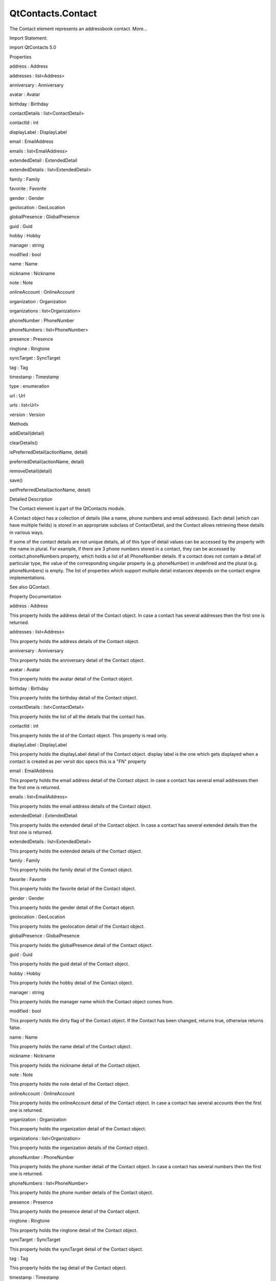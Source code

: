 QtContacts.Contact
==================

.. raw:: html

   <p>

The Contact element represents an addressbook contact. More...

.. raw:: html

   </p>

.. raw:: html

   <!-- @@@Contact -->

.. raw:: html

   <table class="alignedsummary">

.. raw:: html

   <tr>

.. raw:: html

   <td class="memItemLeft rightAlign topAlign">

Import Statement:

.. raw:: html

   </td>

.. raw:: html

   <td class="memItemRight bottomAlign">

import QtContacts 5.0

.. raw:: html

   </td>

.. raw:: html

   </tr>

.. raw:: html

   </table>

.. raw:: html

   <ul>

.. raw:: html

   </ul>

.. raw:: html

   <h2 id="properties">

Properties

.. raw:: html

   </h2>

.. raw:: html

   <ul>

.. raw:: html

   <li class="fn">

address : Address

.. raw:: html

   </li>

.. raw:: html

   <li class="fn">

addresses : list<Address>

.. raw:: html

   </li>

.. raw:: html

   <li class="fn">

anniversary : Anniversary

.. raw:: html

   </li>

.. raw:: html

   <li class="fn">

avatar : Avatar

.. raw:: html

   </li>

.. raw:: html

   <li class="fn">

birthday : Birthday

.. raw:: html

   </li>

.. raw:: html

   <li class="fn">

contactDetails : list<ContactDetail>

.. raw:: html

   </li>

.. raw:: html

   <li class="fn">

contactId : int

.. raw:: html

   </li>

.. raw:: html

   <li class="fn">

displayLabel : DisplayLabel

.. raw:: html

   </li>

.. raw:: html

   <li class="fn">

email : EmailAddress

.. raw:: html

   </li>

.. raw:: html

   <li class="fn">

emails : list<EmailAddress>

.. raw:: html

   </li>

.. raw:: html

   <li class="fn">

extendedDetail : ExtendedDetail

.. raw:: html

   </li>

.. raw:: html

   <li class="fn">

extendedDetails : list<ExtendedDetail>

.. raw:: html

   </li>

.. raw:: html

   <li class="fn">

family : Family

.. raw:: html

   </li>

.. raw:: html

   <li class="fn">

favorite : Favorite

.. raw:: html

   </li>

.. raw:: html

   <li class="fn">

gender : Gender

.. raw:: html

   </li>

.. raw:: html

   <li class="fn">

geolocation : GeoLocation

.. raw:: html

   </li>

.. raw:: html

   <li class="fn">

globalPresence : GlobalPresence

.. raw:: html

   </li>

.. raw:: html

   <li class="fn">

guid : Guid

.. raw:: html

   </li>

.. raw:: html

   <li class="fn">

hobby : Hobby

.. raw:: html

   </li>

.. raw:: html

   <li class="fn">

manager : string

.. raw:: html

   </li>

.. raw:: html

   <li class="fn">

modified : bool

.. raw:: html

   </li>

.. raw:: html

   <li class="fn">

name : Name

.. raw:: html

   </li>

.. raw:: html

   <li class="fn">

nickname : Nickname

.. raw:: html

   </li>

.. raw:: html

   <li class="fn">

note : Note

.. raw:: html

   </li>

.. raw:: html

   <li class="fn">

onlineAccount : OnlineAccount

.. raw:: html

   </li>

.. raw:: html

   <li class="fn">

organization : Organization

.. raw:: html

   </li>

.. raw:: html

   <li class="fn">

organizations : list<Organization>

.. raw:: html

   </li>

.. raw:: html

   <li class="fn">

phoneNumber : PhoneNumber

.. raw:: html

   </li>

.. raw:: html

   <li class="fn">

phoneNumbers : list<PhoneNumber>

.. raw:: html

   </li>

.. raw:: html

   <li class="fn">

presence : Presence

.. raw:: html

   </li>

.. raw:: html

   <li class="fn">

ringtone : Ringtone

.. raw:: html

   </li>

.. raw:: html

   <li class="fn">

syncTarget : SyncTarget

.. raw:: html

   </li>

.. raw:: html

   <li class="fn">

tag : Tag

.. raw:: html

   </li>

.. raw:: html

   <li class="fn">

timestamp : Timestamp

.. raw:: html

   </li>

.. raw:: html

   <li class="fn">

type : enumeration

.. raw:: html

   </li>

.. raw:: html

   <li class="fn">

url : Url

.. raw:: html

   </li>

.. raw:: html

   <li class="fn">

urls : list<Url>

.. raw:: html

   </li>

.. raw:: html

   <li class="fn">

version : Version

.. raw:: html

   </li>

.. raw:: html

   </ul>

.. raw:: html

   <h2 id="methods">

Methods

.. raw:: html

   </h2>

.. raw:: html

   <ul>

.. raw:: html

   <li class="fn">

addDetail(detail)

.. raw:: html

   </li>

.. raw:: html

   <li class="fn">

clearDetails()

.. raw:: html

   </li>

.. raw:: html

   <li class="fn">

isPreferredDetail(actionName, detail)

.. raw:: html

   </li>

.. raw:: html

   <li class="fn">

preferredDetail(actionName, detail)

.. raw:: html

   </li>

.. raw:: html

   <li class="fn">

removeDetail(detail)

.. raw:: html

   </li>

.. raw:: html

   <li class="fn">

save()

.. raw:: html

   </li>

.. raw:: html

   <li class="fn">

setPreferredDetail(actionName, detail)

.. raw:: html

   </li>

.. raw:: html

   </ul>

.. raw:: html

   <!-- $$$Contact-description -->

.. raw:: html

   <h2 id="details">

Detailed Description

.. raw:: html

   </h2>

.. raw:: html

   </p>

.. raw:: html

   <p>

The Contact element is part of the QtContacts module.

.. raw:: html

   </p>

.. raw:: html

   <p>

A Contact object has a collection of details (like a name, phone numbers
and email addresses). Each detail (which can have multiple fields) is
stored in an appropriate subclass of ContactDetail, and the Contact
allows retrieving these details in various ways.

.. raw:: html

   </p>

.. raw:: html

   <p>

If some of the contact details are not unique details, all of this type
of detail values can be accessed by the property with the name in
plural. For example, if there are 3 phone numbers stored in a contact,
they can be accessed by contact.phoneNumbers property, which holds a
list of all PhoneNumber details. If a contact does not contain a detail
of particular type, the value of the corresponding singular property
(e.g. phoneNumber) in undefined and the plural (e.g. phoneNumbers) is
empty. The list of properties which support multiple detail instances
depends on the contact engine implementations.

.. raw:: html

   </p>

.. raw:: html

   <p>

See also QContact.

.. raw:: html

   </p>

.. raw:: html

   <!-- @@@Contact -->

.. raw:: html

   <h2>

Property Documentation

.. raw:: html

   </h2>

.. raw:: html

   <!-- $$$address -->

.. raw:: html

   <table class="qmlname">

.. raw:: html

   <tr valign="top" id="address-prop">

.. raw:: html

   <td class="tblQmlPropNode">

.. raw:: html

   <p>

address : Address

.. raw:: html

   </p>

.. raw:: html

   </td>

.. raw:: html

   </tr>

.. raw:: html

   </table>

.. raw:: html

   <p>

This property holds the address detail of the Contact object. In case a
contact has several addresses then the first one is returned.

.. raw:: html

   </p>

.. raw:: html

   <!-- @@@address -->

.. raw:: html

   <table class="qmlname">

.. raw:: html

   <tr valign="top" id="addresses-prop">

.. raw:: html

   <td class="tblQmlPropNode">

.. raw:: html

   <p>

addresses : list<Address>

.. raw:: html

   </p>

.. raw:: html

   </td>

.. raw:: html

   </tr>

.. raw:: html

   </table>

.. raw:: html

   <p>

This property holds the address details of the Contact object.

.. raw:: html

   </p>

.. raw:: html

   <!-- @@@addresses -->

.. raw:: html

   <table class="qmlname">

.. raw:: html

   <tr valign="top" id="anniversary-prop">

.. raw:: html

   <td class="tblQmlPropNode">

.. raw:: html

   <p>

anniversary : Anniversary

.. raw:: html

   </p>

.. raw:: html

   </td>

.. raw:: html

   </tr>

.. raw:: html

   </table>

.. raw:: html

   <p>

This property holds the anniversary detail of the Contact object.

.. raw:: html

   </p>

.. raw:: html

   <!-- @@@anniversary -->

.. raw:: html

   <table class="qmlname">

.. raw:: html

   <tr valign="top" id="avatar-prop">

.. raw:: html

   <td class="tblQmlPropNode">

.. raw:: html

   <p>

avatar : Avatar

.. raw:: html

   </p>

.. raw:: html

   </td>

.. raw:: html

   </tr>

.. raw:: html

   </table>

.. raw:: html

   <p>

This property holds the avatar detail of the Contact object.

.. raw:: html

   </p>

.. raw:: html

   <!-- @@@avatar -->

.. raw:: html

   <table class="qmlname">

.. raw:: html

   <tr valign="top" id="birthday-prop">

.. raw:: html

   <td class="tblQmlPropNode">

.. raw:: html

   <p>

birthday : Birthday

.. raw:: html

   </p>

.. raw:: html

   </td>

.. raw:: html

   </tr>

.. raw:: html

   </table>

.. raw:: html

   <p>

This property holds the birthday detail of the Contact object.

.. raw:: html

   </p>

.. raw:: html

   <!-- @@@birthday -->

.. raw:: html

   <table class="qmlname">

.. raw:: html

   <tr valign="top" id="contactDetails-prop">

.. raw:: html

   <td class="tblQmlPropNode">

.. raw:: html

   <p>

contactDetails : list<ContactDetail>

.. raw:: html

   </p>

.. raw:: html

   </td>

.. raw:: html

   </tr>

.. raw:: html

   </table>

.. raw:: html

   <p>

This property holds the list of all the details that the contact has.

.. raw:: html

   </p>

.. raw:: html

   <!-- @@@contactDetails -->

.. raw:: html

   <table class="qmlname">

.. raw:: html

   <tr valign="top" id="contactId-prop">

.. raw:: html

   <td class="tblQmlPropNode">

.. raw:: html

   <p>

contactId : int

.. raw:: html

   </p>

.. raw:: html

   </td>

.. raw:: html

   </tr>

.. raw:: html

   </table>

.. raw:: html

   <p>

This property holds the id of the Contact object. This property is read
only.

.. raw:: html

   </p>

.. raw:: html

   <!-- @@@contactId -->

.. raw:: html

   <table class="qmlname">

.. raw:: html

   <tr valign="top" id="displayLabel-prop">

.. raw:: html

   <td class="tblQmlPropNode">

.. raw:: html

   <p>

displayLabel : DisplayLabel

.. raw:: html

   </p>

.. raw:: html

   </td>

.. raw:: html

   </tr>

.. raw:: html

   </table>

.. raw:: html

   <p>

This property holds the displayLabel detail of the Contact object.
display label is the one which gets displayed when a contact is created
as per versit doc specs this is a "FN" property

.. raw:: html

   </p>

.. raw:: html

   <!-- @@@displayLabel -->

.. raw:: html

   <table class="qmlname">

.. raw:: html

   <tr valign="top" id="email-prop">

.. raw:: html

   <td class="tblQmlPropNode">

.. raw:: html

   <p>

email : EmailAddress

.. raw:: html

   </p>

.. raw:: html

   </td>

.. raw:: html

   </tr>

.. raw:: html

   </table>

.. raw:: html

   <p>

This property holds the email address detail of the Contact object. In
case a contact has several email addresses then the first one is
returned.

.. raw:: html

   </p>

.. raw:: html

   <!-- @@@email -->

.. raw:: html

   <table class="qmlname">

.. raw:: html

   <tr valign="top" id="emails-prop">

.. raw:: html

   <td class="tblQmlPropNode">

.. raw:: html

   <p>

emails : list<EmailAddress>

.. raw:: html

   </p>

.. raw:: html

   </td>

.. raw:: html

   </tr>

.. raw:: html

   </table>

.. raw:: html

   <p>

This property holds the email address details of the Contact object.

.. raw:: html

   </p>

.. raw:: html

   <!-- @@@emails -->

.. raw:: html

   <table class="qmlname">

.. raw:: html

   <tr valign="top" id="extendedDetail-prop">

.. raw:: html

   <td class="tblQmlPropNode">

.. raw:: html

   <p>

extendedDetail : ExtendedDetail

.. raw:: html

   </p>

.. raw:: html

   </td>

.. raw:: html

   </tr>

.. raw:: html

   </table>

.. raw:: html

   <p>

This property holds the extended detail of the Contact object. In case a
contact has several extended details then the first one is returned.

.. raw:: html

   </p>

.. raw:: html

   <!-- @@@extendedDetail -->

.. raw:: html

   <table class="qmlname">

.. raw:: html

   <tr valign="top" id="extendedDetails-prop">

.. raw:: html

   <td class="tblQmlPropNode">

.. raw:: html

   <p>

extendedDetails : list<ExtendedDetail>

.. raw:: html

   </p>

.. raw:: html

   </td>

.. raw:: html

   </tr>

.. raw:: html

   </table>

.. raw:: html

   <p>

This property holds the extended details of the Contact object.

.. raw:: html

   </p>

.. raw:: html

   <!-- @@@extendedDetails -->

.. raw:: html

   <table class="qmlname">

.. raw:: html

   <tr valign="top" id="family-prop">

.. raw:: html

   <td class="tblQmlPropNode">

.. raw:: html

   <p>

family : Family

.. raw:: html

   </p>

.. raw:: html

   </td>

.. raw:: html

   </tr>

.. raw:: html

   </table>

.. raw:: html

   <p>

This property holds the family detail of the Contact object.

.. raw:: html

   </p>

.. raw:: html

   <!-- @@@family -->

.. raw:: html

   <table class="qmlname">

.. raw:: html

   <tr valign="top" id="favorite-prop">

.. raw:: html

   <td class="tblQmlPropNode">

.. raw:: html

   <p>

favorite : Favorite

.. raw:: html

   </p>

.. raw:: html

   </td>

.. raw:: html

   </tr>

.. raw:: html

   </table>

.. raw:: html

   <p>

This property holds the favorite detail of the Contact object.

.. raw:: html

   </p>

.. raw:: html

   <!-- @@@favorite -->

.. raw:: html

   <table class="qmlname">

.. raw:: html

   <tr valign="top" id="gender-prop">

.. raw:: html

   <td class="tblQmlPropNode">

.. raw:: html

   <p>

gender : Gender

.. raw:: html

   </p>

.. raw:: html

   </td>

.. raw:: html

   </tr>

.. raw:: html

   </table>

.. raw:: html

   <p>

This property holds the gender detail of the Contact object.

.. raw:: html

   </p>

.. raw:: html

   <!-- @@@gender -->

.. raw:: html

   <table class="qmlname">

.. raw:: html

   <tr valign="top" id="geolocation-prop">

.. raw:: html

   <td class="tblQmlPropNode">

.. raw:: html

   <p>

geolocation : GeoLocation

.. raw:: html

   </p>

.. raw:: html

   </td>

.. raw:: html

   </tr>

.. raw:: html

   </table>

.. raw:: html

   <p>

This property holds the geolocation detail of the Contact object.

.. raw:: html

   </p>

.. raw:: html

   <!-- @@@geolocation -->

.. raw:: html

   <table class="qmlname">

.. raw:: html

   <tr valign="top" id="globalPresence-prop">

.. raw:: html

   <td class="tblQmlPropNode">

.. raw:: html

   <p>

globalPresence : GlobalPresence

.. raw:: html

   </p>

.. raw:: html

   </td>

.. raw:: html

   </tr>

.. raw:: html

   </table>

.. raw:: html

   <p>

This property holds the globalPresence detail of the Contact object.

.. raw:: html

   </p>

.. raw:: html

   <!-- @@@globalPresence -->

.. raw:: html

   <table class="qmlname">

.. raw:: html

   <tr valign="top" id="guid-prop">

.. raw:: html

   <td class="tblQmlPropNode">

.. raw:: html

   <p>

guid : Guid

.. raw:: html

   </p>

.. raw:: html

   </td>

.. raw:: html

   </tr>

.. raw:: html

   </table>

.. raw:: html

   <p>

This property holds the guid detail of the Contact object.

.. raw:: html

   </p>

.. raw:: html

   <!-- @@@guid -->

.. raw:: html

   <table class="qmlname">

.. raw:: html

   <tr valign="top" id="hobby-prop">

.. raw:: html

   <td class="tblQmlPropNode">

.. raw:: html

   <p>

hobby : Hobby

.. raw:: html

   </p>

.. raw:: html

   </td>

.. raw:: html

   </tr>

.. raw:: html

   </table>

.. raw:: html

   <p>

This property holds the hobby detail of the Contact object.

.. raw:: html

   </p>

.. raw:: html

   <!-- @@@hobby -->

.. raw:: html

   <table class="qmlname">

.. raw:: html

   <tr valign="top" id="manager-prop">

.. raw:: html

   <td class="tblQmlPropNode">

.. raw:: html

   <p>

manager : string

.. raw:: html

   </p>

.. raw:: html

   </td>

.. raw:: html

   </tr>

.. raw:: html

   </table>

.. raw:: html

   <p>

This property holds the manager name which the Contact object comes
from.

.. raw:: html

   </p>

.. raw:: html

   <!-- @@@manager -->

.. raw:: html

   <table class="qmlname">

.. raw:: html

   <tr valign="top" id="modified-prop">

.. raw:: html

   <td class="tblQmlPropNode">

.. raw:: html

   <p>

modified : bool

.. raw:: html

   </p>

.. raw:: html

   </td>

.. raw:: html

   </tr>

.. raw:: html

   </table>

.. raw:: html

   <p>

This property holds the dirty flag of the Contact object. If the Contact
has been changed, returns true, otherwise returns false.

.. raw:: html

   </p>

.. raw:: html

   <!-- @@@modified -->

.. raw:: html

   <table class="qmlname">

.. raw:: html

   <tr valign="top" id="name-prop">

.. raw:: html

   <td class="tblQmlPropNode">

.. raw:: html

   <p>

name : Name

.. raw:: html

   </p>

.. raw:: html

   </td>

.. raw:: html

   </tr>

.. raw:: html

   </table>

.. raw:: html

   <p>

This property holds the name detail of the Contact object.

.. raw:: html

   </p>

.. raw:: html

   <!-- @@@name -->

.. raw:: html

   <table class="qmlname">

.. raw:: html

   <tr valign="top" id="nickname-prop">

.. raw:: html

   <td class="tblQmlPropNode">

.. raw:: html

   <p>

nickname : Nickname

.. raw:: html

   </p>

.. raw:: html

   </td>

.. raw:: html

   </tr>

.. raw:: html

   </table>

.. raw:: html

   <p>

This property holds the nickname detail of the Contact object.

.. raw:: html

   </p>

.. raw:: html

   <!-- @@@nickname -->

.. raw:: html

   <table class="qmlname">

.. raw:: html

   <tr valign="top" id="note-prop">

.. raw:: html

   <td class="tblQmlPropNode">

.. raw:: html

   <p>

note : Note

.. raw:: html

   </p>

.. raw:: html

   </td>

.. raw:: html

   </tr>

.. raw:: html

   </table>

.. raw:: html

   <p>

This property holds the note detail of the Contact object.

.. raw:: html

   </p>

.. raw:: html

   <!-- @@@note -->

.. raw:: html

   <table class="qmlname">

.. raw:: html

   <tr valign="top" id="onlineAccount-prop">

.. raw:: html

   <td class="tblQmlPropNode">

.. raw:: html

   <p>

onlineAccount : OnlineAccount

.. raw:: html

   </p>

.. raw:: html

   </td>

.. raw:: html

   </tr>

.. raw:: html

   </table>

.. raw:: html

   <p>

This property holds the onlineAccount detail of the Contact object. In
case a contact has several accounts then the first one is returned.

.. raw:: html

   </p>

.. raw:: html

   <!-- @@@onlineAccount -->

.. raw:: html

   <table class="qmlname">

.. raw:: html

   <tr valign="top" id="organization-prop">

.. raw:: html

   <td class="tblQmlPropNode">

.. raw:: html

   <p>

organization : Organization

.. raw:: html

   </p>

.. raw:: html

   </td>

.. raw:: html

   </tr>

.. raw:: html

   </table>

.. raw:: html

   <p>

This property holds the organization detail of the Contact object.

.. raw:: html

   </p>

.. raw:: html

   <!-- @@@organization -->

.. raw:: html

   <table class="qmlname">

.. raw:: html

   <tr valign="top" id="organizations-prop">

.. raw:: html

   <td class="tblQmlPropNode">

.. raw:: html

   <p>

organizations : list<Organization>

.. raw:: html

   </p>

.. raw:: html

   </td>

.. raw:: html

   </tr>

.. raw:: html

   </table>

.. raw:: html

   <p>

This property holds the organization details of the Contact object.

.. raw:: html

   </p>

.. raw:: html

   <!-- @@@organizations -->

.. raw:: html

   <table class="qmlname">

.. raw:: html

   <tr valign="top" id="phoneNumber-prop">

.. raw:: html

   <td class="tblQmlPropNode">

.. raw:: html

   <p>

phoneNumber : PhoneNumber

.. raw:: html

   </p>

.. raw:: html

   </td>

.. raw:: html

   </tr>

.. raw:: html

   </table>

.. raw:: html

   <p>

This property holds the phone number detail of the Contact object. In
case a contact has several numbers then the first one is returned.

.. raw:: html

   </p>

.. raw:: html

   <!-- @@@phoneNumber -->

.. raw:: html

   <table class="qmlname">

.. raw:: html

   <tr valign="top" id="phoneNumbers-prop">

.. raw:: html

   <td class="tblQmlPropNode">

.. raw:: html

   <p>

phoneNumbers : list<PhoneNumber>

.. raw:: html

   </p>

.. raw:: html

   </td>

.. raw:: html

   </tr>

.. raw:: html

   </table>

.. raw:: html

   <p>

This property holds the phone number details of the Contact object.

.. raw:: html

   </p>

.. raw:: html

   <!-- @@@phoneNumbers -->

.. raw:: html

   <table class="qmlname">

.. raw:: html

   <tr valign="top" id="presence-prop">

.. raw:: html

   <td class="tblQmlPropNode">

.. raw:: html

   <p>

presence : Presence

.. raw:: html

   </p>

.. raw:: html

   </td>

.. raw:: html

   </tr>

.. raw:: html

   </table>

.. raw:: html

   <p>

This property holds the presence detail of the Contact object.

.. raw:: html

   </p>

.. raw:: html

   <!-- @@@presence -->

.. raw:: html

   <table class="qmlname">

.. raw:: html

   <tr valign="top" id="ringtone-prop">

.. raw:: html

   <td class="tblQmlPropNode">

.. raw:: html

   <p>

ringtone : Ringtone

.. raw:: html

   </p>

.. raw:: html

   </td>

.. raw:: html

   </tr>

.. raw:: html

   </table>

.. raw:: html

   <p>

This property holds the ringtone detail of the Contact object.

.. raw:: html

   </p>

.. raw:: html

   <!-- @@@ringtone -->

.. raw:: html

   <table class="qmlname">

.. raw:: html

   <tr valign="top" id="syncTarget-prop">

.. raw:: html

   <td class="tblQmlPropNode">

.. raw:: html

   <p>

syncTarget : SyncTarget

.. raw:: html

   </p>

.. raw:: html

   </td>

.. raw:: html

   </tr>

.. raw:: html

   </table>

.. raw:: html

   <p>

This property holds the syncTarget detail of the Contact object.

.. raw:: html

   </p>

.. raw:: html

   <!-- @@@syncTarget -->

.. raw:: html

   <table class="qmlname">

.. raw:: html

   <tr valign="top" id="tag-prop">

.. raw:: html

   <td class="tblQmlPropNode">

.. raw:: html

   <p>

tag : Tag

.. raw:: html

   </p>

.. raw:: html

   </td>

.. raw:: html

   </tr>

.. raw:: html

   </table>

.. raw:: html

   <p>

This property holds the tag detail of the Contact object.

.. raw:: html

   </p>

.. raw:: html

   <!-- @@@tag -->

.. raw:: html

   <table class="qmlname">

.. raw:: html

   <tr valign="top" id="timestamp-prop">

.. raw:: html

   <td class="tblQmlPropNode">

.. raw:: html

   <p>

timestamp : Timestamp

.. raw:: html

   </p>

.. raw:: html

   </td>

.. raw:: html

   </tr>

.. raw:: html

   </table>

.. raw:: html

   <p>

This property holds the timestamp detail of the Contact object.

.. raw:: html

   </p>

.. raw:: html

   <!-- @@@timestamp -->

.. raw:: html

   <table class="qmlname">

.. raw:: html

   <tr valign="top" id="type-prop">

.. raw:: html

   <td class="tblQmlPropNode">

.. raw:: html

   <p>

type : enumeration

.. raw:: html

   </p>

.. raw:: html

   </td>

.. raw:: html

   </tr>

.. raw:: html

   </table>

.. raw:: html

   <p>

This property holds type of the Contact, the value can be one of:

.. raw:: html

   </p>

.. raw:: html

   <ul>

.. raw:: html

   <li>

Contact.Contact

.. raw:: html

   </li>

.. raw:: html

   <li>

Contact.Group

.. raw:: html

   </li>

.. raw:: html

   </ul>

.. raw:: html

   <!-- @@@type -->

.. raw:: html

   <table class="qmlname">

.. raw:: html

   <tr valign="top" id="url-prop">

.. raw:: html

   <td class="tblQmlPropNode">

.. raw:: html

   <p>

url : Url

.. raw:: html

   </p>

.. raw:: html

   </td>

.. raw:: html

   </tr>

.. raw:: html

   </table>

.. raw:: html

   <p>

This property holds the url detail of the Contact object.

.. raw:: html

   </p>

.. raw:: html

   <!-- @@@url -->

.. raw:: html

   <table class="qmlname">

.. raw:: html

   <tr valign="top" id="urls-prop">

.. raw:: html

   <td class="tblQmlPropNode">

.. raw:: html

   <p>

urls : list<Url>

.. raw:: html

   </p>

.. raw:: html

   </td>

.. raw:: html

   </tr>

.. raw:: html

   </table>

.. raw:: html

   <p>

This property holds the url details of the Contact object.

.. raw:: html

   </p>

.. raw:: html

   <!-- @@@urls -->

.. raw:: html

   <table class="qmlname">

.. raw:: html

   <tr valign="top" id="version-prop">

.. raw:: html

   <td class="tblQmlPropNode">

.. raw:: html

   <p>

version : Version

.. raw:: html

   </p>

.. raw:: html

   </td>

.. raw:: html

   </tr>

.. raw:: html

   </table>

.. raw:: html

   <p>

This property holds the version detail of the Contact object.

.. raw:: html

   </p>

.. raw:: html

   <!-- @@@version -->

.. raw:: html

   <h2>

Method Documentation

.. raw:: html

   </h2>

.. raw:: html

   <!-- $$$addDetail -->

.. raw:: html

   <table class="qmlname">

.. raw:: html

   <tr valign="top" id="addDetail-method">

.. raw:: html

   <td class="tblQmlFuncNode">

.. raw:: html

   <p>

addDetail(detail)

.. raw:: html

   </p>

.. raw:: html

   </td>

.. raw:: html

   </tr>

.. raw:: html

   </table>

.. raw:: html

   <p>

Adds the given contact detail to the contact, returns true if
successful, otherwise returns false.

.. raw:: html

   </p>

.. raw:: html

   <p>

Note: If the detail has been added into the same contact before, this
operation will be ignored, so if you want to add a detail multiple
times, the detail should be copied before calling this function.

.. raw:: html

   </p>

.. raw:: html

   <!-- @@@addDetail -->

.. raw:: html

   <table class="qmlname">

.. raw:: html

   <tr valign="top" id="clearDetails-method">

.. raw:: html

   <td class="tblQmlFuncNode">

.. raw:: html

   <p>

clearDetails()

.. raw:: html

   </p>

.. raw:: html

   </td>

.. raw:: html

   </tr>

.. raw:: html

   </table>

.. raw:: html

   <p>

Remove all detail objects in this contact.

.. raw:: html

   </p>

.. raw:: html

   <!-- @@@clearDetails -->

.. raw:: html

   <table class="qmlname">

.. raw:: html

   <tr valign="top" id="isPreferredDetail-method">

.. raw:: html

   <td class="tblQmlFuncNode">

.. raw:: html

   <p>

isPreferredDetail(actionName, detail)

.. raw:: html

   </p>

.. raw:: html

   </td>

.. raw:: html

   </tr>

.. raw:: html

   </table>

.. raw:: html

   <p>

Returns true if the given detail is a preferred detail for the given
actionName, or for any action if the actionName is empty.

.. raw:: html

   </p>

.. raw:: html

   <p>

See also preferredDetail().

.. raw:: html

   </p>

.. raw:: html

   <!-- @@@isPreferredDetail -->

.. raw:: html

   <table class="qmlname">

.. raw:: html

   <tr valign="top" id="preferredDetail-method">

.. raw:: html

   <td class="tblQmlFuncNode">

.. raw:: html

   <p>

preferredDetail(actionName, detail)

.. raw:: html

   </p>

.. raw:: html

   </td>

.. raw:: html

   </tr>

.. raw:: html

   </table>

.. raw:: html

   <p>

Returns the preferred detail for a given actionName.

.. raw:: html

   </p>

.. raw:: html

   <p>

If the actionName is empty, or there is no preference recorded for the
supplied actionName, returns null.

.. raw:: html

   </p>

.. raw:: html

   <p>

See also preferredDetails().

.. raw:: html

   </p>

.. raw:: html

   <!-- @@@preferredDetail -->

.. raw:: html

   <table class="qmlname">

.. raw:: html

   <tr valign="top" id="removeDetail-method">

.. raw:: html

   <td class="tblQmlFuncNode">

.. raw:: html

   <p>

removeDetail(detail)

.. raw:: html

   </p>

.. raw:: html

   </td>

.. raw:: html

   </tr>

.. raw:: html

   </table>

.. raw:: html

   <p>

Removes the given contact detail from the contact, returns true if
successful, otherwise returns false.

.. raw:: html

   </p>

.. raw:: html

   <!-- @@@removeDetail -->

.. raw:: html

   <table class="qmlname">

.. raw:: html

   <tr valign="top" id="save-method">

.. raw:: html

   <td class="tblQmlFuncNode">

.. raw:: html

   <p>

save()

.. raw:: html

   </p>

.. raw:: html

   </td>

.. raw:: html

   </tr>

.. raw:: html

   </table>

.. raw:: html

   <p>

Saves this Contact if the contact has been modified.

.. raw:: html

   </p>

.. raw:: html

   <p>

See also Contact::modified.

.. raw:: html

   </p>

.. raw:: html

   <!-- @@@save -->

.. raw:: html

   <table class="qmlname">

.. raw:: html

   <tr valign="top" id="setPreferredDetail-method">

.. raw:: html

   <td class="tblQmlFuncNode">

.. raw:: html

   <p>

setPreferredDetail(actionName, detail)

.. raw:: html

   </p>

.. raw:: html

   </td>

.. raw:: html

   </tr>

.. raw:: html

   </table>

.. raw:: html

   <p>

Set a particular detail (preferredDetail) as the preferred detail for
any actions with the given actionName.

.. raw:: html

   </p>

.. raw:: html

   <p>

The preferredDetail object must exist in this object, and the actionName
cannot be empty.

.. raw:: html

   </p>

.. raw:: html

   <p>

Returns true if the preference could be recorded, and false otherwise.

.. raw:: html

   </p>

.. raw:: html

   <p>

See also preferredDetail().

.. raw:: html

   </p>

.. raw:: html

   <!-- @@@setPreferredDetail -->


